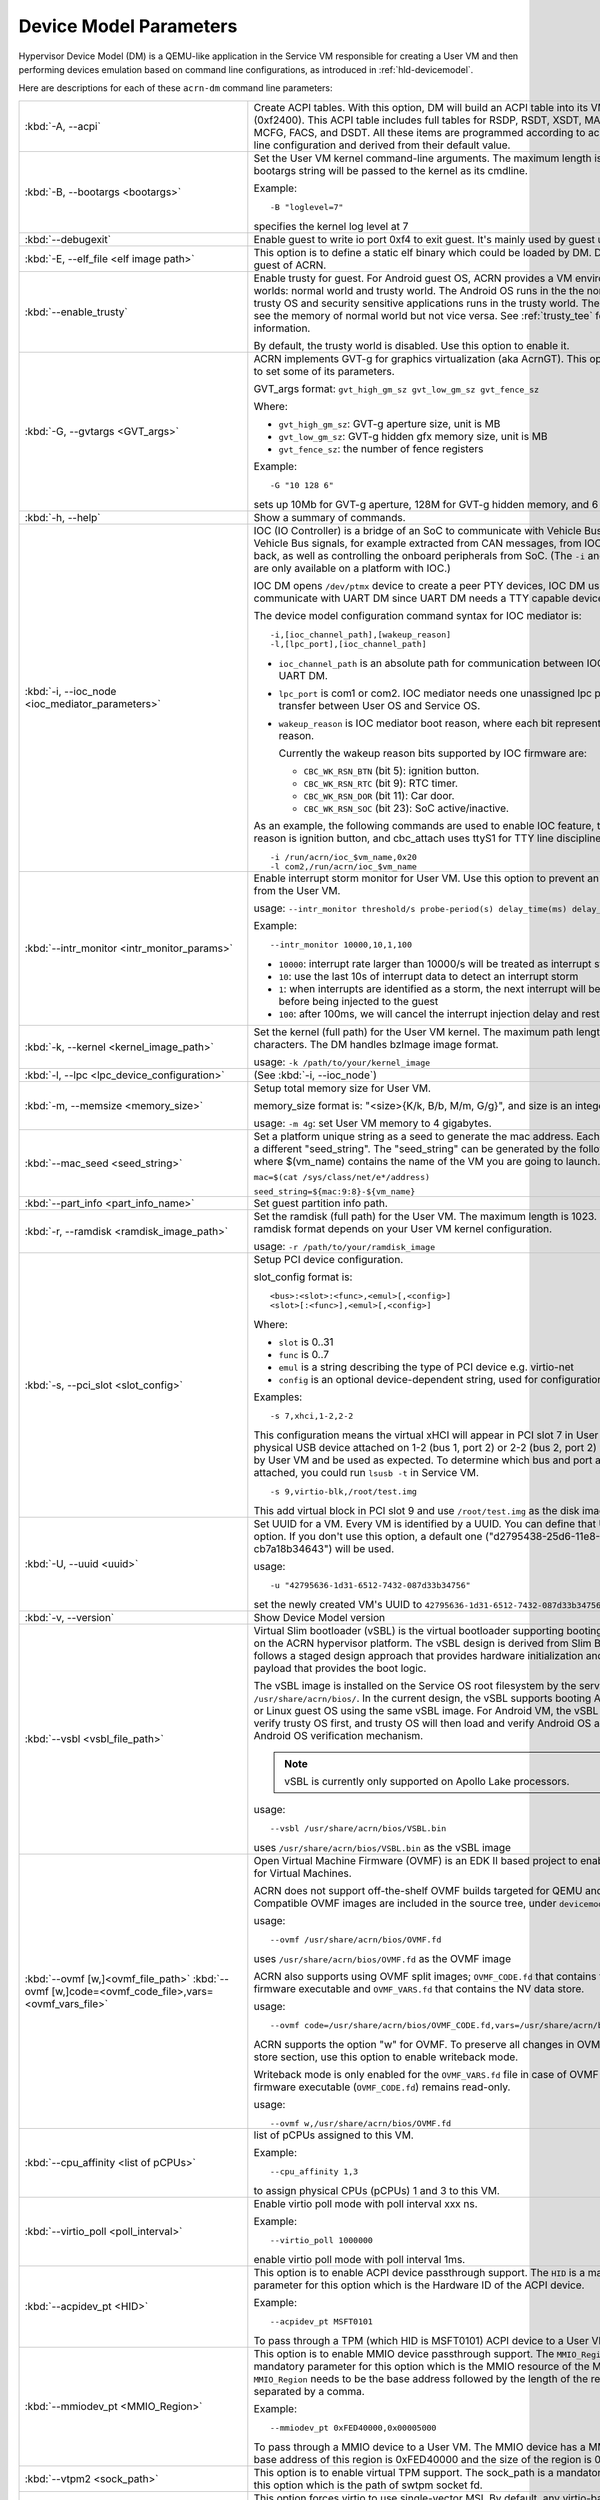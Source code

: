 .. _acrn-dm_parameters:

Device Model Parameters
#######################

Hypervisor Device Model (DM) is a QEMU-like application in the Service
VM responsible for creating a User VM and then performing devices
emulation based on command line configurations, as introduced in
:ref:`hld-devicemodel`.

Here are descriptions for each of these ``acrn-dm`` command line parameters:

.. list-table::
   :widths: 22 78
   :header-rows: 0

   * - :kbd:`-A, --acpi`
     - Create ACPI tables.
       With this option, DM will build an ACPI table into its VMs F-Segment
       (0xf2400).  This ACPI table includes full tables for RSDP, RSDT, XSDT,
       MADT, FADT, HPET, MCFG, FACS, and DSDT. All these items are programmed
       according to acrn-dm command line configuration and derived from their
       default value.

   * - :kbd:`-B, --bootargs <bootargs>`
     - Set the User VM kernel command-line arguments.
       The maximum length is 1023.
       The bootargs string will be passed to the kernel as its cmdline.

       Example::

         -B "loglevel=7"

       specifies the kernel log level at 7

   * - :kbd:`--debugexit`
     - Enable guest to write io port 0xf4 to exit guest. It's mainly used by
       guest unit test.

   * - :kbd:`-E, --elf_file <elf image path>`
     - This option is to define a static elf binary which could be loaded by
       DM. DM will run elf as guest of ACRN.

   * - :kbd:`--enable_trusty`
     - Enable trusty for guest.
       For Android guest OS, ACRN provides a VM environment with two worlds:
       normal world and trusty world. The Android OS runs in the the normal
       world. The trusty OS and security sensitive applications runs in the
       trusty world. The trusty world can see the memory of normal world but
       not vice versa. See :ref:`trusty_tee` for more information.

       By default, the trusty world is disabled. Use this option to enable it.

   * - :kbd:`-G, --gvtargs <GVT_args>`
     - ACRN implements GVT-g for graphics virtualization (aka AcrnGT). This
       option allows you to set some of its parameters.

       GVT_args format: ``gvt_high_gm_sz gvt_low_gm_sz gvt_fence_sz``

       Where:

       - ``gvt_high_gm_sz``: GVT-g aperture size, unit is MB
       - ``gvt_low_gm_sz``: GVT-g hidden gfx memory size, unit is MB
       - ``gvt_fence_sz``: the number of fence registers

       Example::

         -G "10 128 6"

       sets up 10Mb for GVT-g aperture, 128M for GVT-g hidden
       memory, and 6 fence registers.

   * - :kbd:`-h, --help`
     - Show a summary of commands.

   * - :kbd:`-i, --ioc_node <ioc_mediator_parameters>`
     - IOC (IO Controller) is a bridge of an SoC to communicate with Vehicle Bus.
       It routes Vehicle Bus signals, for example extracted from CAN messages,
       from IOC to the SoC and back, as well as controlling the onboard
       peripherals from SoC. (The ``-i`` and ``-l`` parameters are only
       available on a platform with IOC.)

       IOC DM opens ``/dev/ptmx`` device to create a peer PTY devices,  IOC DM uses
       these to communicate with UART DM since UART DM needs a TTY capable
       device as its backend.

       The device model configuration command syntax for IOC mediator is::

          -i,[ioc_channel_path],[wakeup_reason]
          -l,[lpc_port],[ioc_channel_path]

       - ``ioc_channel_path`` is an absolute path for communication between IOC
         mediator and UART DM.
       - ``lpc_port`` is com1 or com2. IOC mediator needs one unassigned lpc
         port for data transfer between User OS and Service OS.
       - ``wakeup_reason`` is IOC mediator boot reason, where each bit represents
         one wakeup reason.

         Currently the wakeup reason bits supported by IOC firmware are:

         - ``CBC_WK_RSN_BTN`` (bit 5): ignition button.
         - ``CBC_WK_RSN_RTC`` (bit 9): RTC timer.
         - ``CBC_WK_RSN_DOR`` (bit 11): Car door.
         - ``CBC_WK_RSN_SOC`` (bit 23): SoC active/inactive.

       As an example, the following commands are used to enable IOC feature, the
       initial wakeup reason is ignition button, and cbc_attach uses ttyS1 for
       TTY line discipline in User VM::

          -i /run/acrn/ioc_$vm_name,0x20
          -l com2,/run/acrn/ioc_$vm_name

   * - :kbd:`--intr_monitor <intr_monitor_params>`
     - Enable interrupt storm monitor for User VM. Use this option to prevent an interrupt
       storm from the User VM.

       usage: ``--intr_monitor threshold/s probe-period(s) delay_time(ms) delay_duration(ms)``

       Example::

         --intr_monitor 10000,10,1,100

       - ``10000``: interrupt rate larger than 10000/s will be treated as interrupt
         storm
       - ``10``: use the last 10s of interrupt data to detect an interrupt storm
       - ``1``: when interrupts are identified as a storm, the next interrupt will
         be delayed 1ms before being injected to the guest
       - ``100``: after 100ms, we will cancel the interrupt injection delay and restore
         to normal.

   * - :kbd:`-k, --kernel <kernel_image_path>`
     - Set the kernel (full path) for the User VM kernel. The maximum path length is
       1023 characters. The DM handles bzImage image format.

       usage: ``-k /path/to/your/kernel_image``

   * - :kbd:`-l, --lpc <lpc_device_configuration>`
     - (See :kbd:`-i, --ioc_node`)

   * - :kbd:`-m, --memsize <memory_size>`
     - Setup total memory size for User VM.

       memory_size format is: "<size>{K/k, B/b, M/m, G/g}", and size is an
       integer.

       usage: ``-m 4g``: set User VM memory to 4 gigabytes.

   * - :kbd:`--mac_seed <seed_string>`
     - Set a platform unique string as a seed to generate the mac address.
       Each VM should have a different "seed_string". The "seed_string" can
       be generated by the following method where $(vm_name) contains the
       name of the VM you are going to launch.

       ``mac=$(cat /sys/class/net/e*/address)``

       ``seed_string=${mac:9:8}-${vm_name}``

   * - :kbd:`--part_info <part_info_name>`
     - Set guest partition info path.

   * - :kbd:`-r, --ramdisk <ramdisk_image_path>`
     - Set the ramdisk (full path) for the User VM. The maximum length is 1023.
       The supported ramdisk format depends on your User VM kernel configuration.

       usage: ``-r /path/to/your/ramdisk_image``

   * - :kbd:`-s, --pci_slot <slot_config>`
     - Setup PCI device configuration.

       slot_config format is::

         <bus>:<slot>:<func>,<emul>[,<config>]
         <slot>[:<func>],<emul>[,<config>]

       Where:

       - ``slot`` is 0..31
       - ``func`` is 0..7
       - ``emul`` is a string describing the type of PCI device e.g. virtio-net
       - ``config`` is an optional device-dependent string, used for
         configuration.

       Examples::

         -s 7,xhci,1-2,2-2

       This configuration means the virtual xHCI will appear in PCI slot 7
       in User VM. Any physical USB device attached on 1-2 (bus 1, port 2) or
       2-2 (bus 2, port 2) will be detected by User VM and be used as expected. To
       determine which bus and port a USB device is attached, you could run
       ``lsusb -t`` in Service VM.

       ::

         -s 9,virtio-blk,/root/test.img

       This add virtual block in PCI slot 9 and use ``/root/test.img`` as the
       disk image

   * - :kbd:`-U, --uuid <uuid>`
     - Set UUID for a VM.
       Every VM is identified by a UUID. You can define that UUID with this
       option. If you don't use this option, a default one
       ("d2795438-25d6-11e8-864e-cb7a18b34643") will be used.

       usage::

         -u "42795636-1d31-6512-7432-087d33b34756"

       set the newly created VM's UUID to ``42795636-1d31-6512-7432-087d33b34756``

   * - :kbd:`-v, --version`
     - Show Device Model version

   * - :kbd:`--vsbl <vsbl_file_path>`
     - Virtual Slim bootloader (vSBL) is the virtual bootloader supporting
       booting of the User VM on the ACRN hypervisor platform. The vSBL design is
       derived from Slim Bootloader, which follows a staged design approach
       that provides hardware initialization and launching a payload that
       provides the boot logic.

       The vSBL image is installed on the Service OS root filesystem by the
       service-os bundle, in ``/usr/share/acrn/bios/``. In the current design,
       the vSBL supports booting Android guest OS or Linux guest OS using the
       same vSBL image. For Android VM, the vSBL will load and verify trusty OS
       first, and trusty OS will then load and verify Android OS according to
       Android OS verification mechanism.

       .. note::
          vSBL is currently only supported on Apollo Lake processors.

       usage::

          --vsbl /usr/share/acrn/bios/VSBL.bin

       uses ``/usr/share/acrn/bios/VSBL.bin`` as the vSBL image

   * - :kbd:`--ovmf [w,]<ovmf_file_path>`
       :kbd:`--ovmf [w,]code=<ovmf_code_file>,vars=<ovmf_vars_file>`
     - Open Virtual Machine Firmware (OVMF) is an EDK II based project to enable
       UEFI support for Virtual Machines.

       ACRN does not support off-the-shelf OVMF builds targeted for QEMU and
       KVM. Compatible OVMF images are included in the source tree, under
       ``devicemodel/bios/``.

       usage::

          --ovmf /usr/share/acrn/bios/OVMF.fd

       uses ``/usr/share/acrn/bios/OVMF.fd`` as the OVMF image

       ACRN also supports using OVMF split images; ``OVMF_CODE.fd`` that contains
       the OVMF firmware executable and ``OVMF_VARS.fd`` that contains the NV
       data store.

       usage::

          --ovmf code=/usr/share/acrn/bios/OVMF_CODE.fd,vars=/usr/share/acrn/bios/OVMF_VARS.fd

       ACRN supports the option "w" for OVMF. To preserve all changes in OVMF's
       NV data store section, use this option to enable writeback mode.

       Writeback mode is only enabled for the ``OVMF_VARS.fd`` file in case of
       OVMF split images, the firmware executable (``OVMF_CODE.fd``) remains
       read-only.

       usage::

          --ovmf w,/usr/share/acrn/bios/OVMF.fd

   * - :kbd:`--cpu_affinity <list of pCPUs>`
     - list of pCPUs assigned to this VM.

       Example::

          --cpu_affinity 1,3

       to assign physical CPUs (pCPUs) 1 and 3 to this VM.

   * - :kbd:`--virtio_poll <poll_interval>`
     - Enable virtio poll mode with poll interval xxx ns.

       Example::

          --virtio_poll 1000000

       enable virtio poll mode with poll interval 1ms.

   * - :kbd:`--acpidev_pt <HID>`
     - This option is to enable ACPI device passthrough support. The ``HID`` is a
       mandatory parameter for this option which is the Hardware ID of the ACPI
       device.

       Example::

          --acpidev_pt MSFT0101

       To pass through a TPM (which HID is MSFT0101) ACPI device to a User VM.

   * - :kbd:`--mmiodev_pt <MMIO_Region>`
     - This option is to enable MMIO device passthrough support. The ``MMIO_Region``
       is a mandatory parameter for this option which is the MMIO resource of the
       MMIO device. The ``MMIO_Region`` needs to be the base address followed by
       the length of the region, both separated by a comma.

       Example::

          --mmiodev_pt 0xFED40000,0x00005000

       To pass through a MMIO device to a User VM. The MMIO device has a MMIO region.
       The base address of this region is 0xFED40000 and the size of the region
       is 0x00005000.

   * - :kbd:`--vtpm2 <sock_path>`
     - This option is to enable virtual TPM support. The sock_path is a mandatory
       parameter for this option which is the path of swtpm socket fd.

   * - :kbd:`-W, --virtio_msix`
     - This option forces virtio to use single-vector MSI.
       By default, any virtio-based devices will use MSI-X as its interrupt
       method.  If you want to use single-vector MSI interrupt, you can do so
       using this option.

   * - :kbd:`-Y, --mptgen`
     - Disable MPtable generation.
       The MultiProcessor Specification (MPS) for the x86 architecture is an
       open standard describing enhancements to both operating systems and
       firmware that allows them to work with x86-compatible processors in a
       multi-processor configuration. MPS covers Advanced Programmable
       Interrupt Controller (APIC) architectures.

       By default, DM will create the MPtable for you. Use this option to
       disable it.

   * - :kbd:`--lapic_pt`
     - This option is to create a VM with the local APIC (LAPIC) passed-through.
       With this option, a VM is created with ``LAPIC_PASSTHROUGH`` and
       ``IO_COMPLETION_POLLING`` mode. This option is typically used for hard
       real-time scenarios.

       By default, this option is not enabled.

   * - :kbd:`--rtvm`
     - This option is used to create a VM with real-time attributes.
       With this option, a VM is created with ``GUEST_FLAG_RT`` and
       ``GUEST_FLAG_IO_COMPLETION_POLLING`` mode. This kind of VM is
       generally used for soft real-time scenarios (without ``--lapic_pt``) or
       hard real-time scenarios (with ``--lapic_pt``). With ``GUEST_FLAG_RT``,
       the Service VM cannot interfere with this kind of VM when it is
       running. It can only be powered off from inside the VM itself.

       By default, this option is not enabled.

   * - :kbd:`--logger_setting <console,level=4;disk,level=4;kmsg,level=3>`
     - This option sets the level of logging that is used for each log channel.
       The general format of this option is ``<log channel>,level=<log level>``.
       Different log channels are separated by a semi-colon (``;``). The various
       log channels available are: ``console``, ``disk`` and ``kmsg``.  The log
       level ranges from 1 (``error``) up to 5 (``debug``).

       By default, the log severity level is set to 4 (``info``).

   * - :kbd:`--pm_notify_channel <channel>`
     - This option is used to define which channel could be used DM to
       communicate with VM about power management event.

       ACRN supports three channels: ``ioc``, ``power button`` and ``uart``.

       usage::

          --pm_notify_channel ioc

       Use ioc as power management event motify channel.

   * - :kbd:`--pm_by_vuart [pty|tty],<node_path>`
     - This option is used to set a user OS power management by virtual UART.
       With acrn-dm UART emulation and hypervisor UART emulation and configure,
       service OS can communicate with user OS through virtual UART. By this
       option, service OS can notify user OS to shutdown itself by vUART.

       It need work with `--pm_notify_channel` and PCI UART setting (lpc and -l).

       Example::

        for general User VM, like LaaG or WaaG, it need set:
          --pm_notify_channel uart --pm_by_vuart pty,/run/acrn/life_mngr_vm1
          -l com2,/run/acrn/life_mngr_vm1
        for RTVM, like RT-Linux:
          --pm_notify_channel uart --pm_by_vuart tty,/dev/ttyS1

       For different User VM, it can be configured as needed.

   * - :kbd:`--windows`
     - This option is used to run Windows User VMs. It supports Oracle
       ``virtio-blk``, ``virtio-net`` and ``virtio-input`` devices for Windows
       guests with secure boot.

       usage::

          --windows

